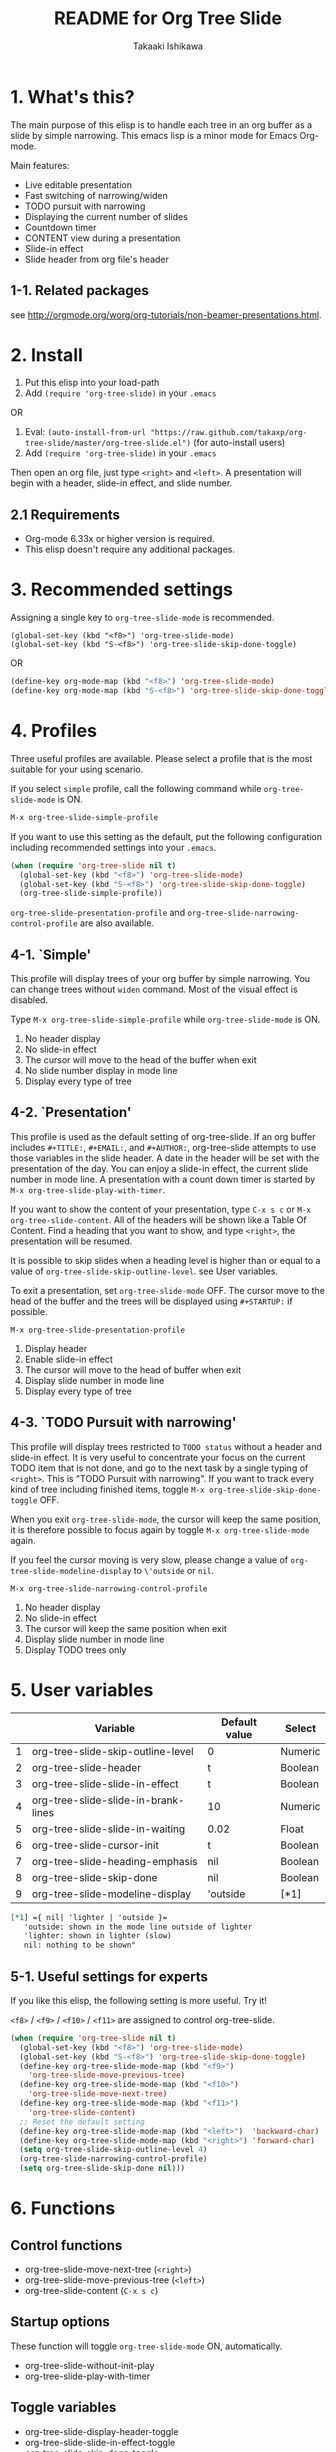 #+TITLE:	README for Org Tree Slide
#+AUTHOR:	Takaaki Ishikawa
#+EMAIL:	takaxp@ieee.org
#+STARTUP:	content
#+Last Update: 2011-12-17@18:39

* 1. What's this?

The main purpose of this elisp is to handle each tree in an org buffer as a slide by simple narrowing. This emacs lisp is a minor mode for Emacs Org-mode. 

Main features:

  - Live editable presentation
  - Fast switching of narrowing/widen
  - TODO pursuit with narrowing
  - Displaying the current number of slides
  - Countdown timer
  - CONTENT view during a presentation
  - Slide-in effect
  - Slide header from org file's header

** 1-1. Related packages

see [[http://orgmode.org/worg/org-tutorials/non-beamer-presentations.html]].

* 2. Install

1. Put this elisp into your load-path
2. Add =(require 'org-tree-slide)= in your =.emacs=

OR

1. Eval: =(auto-install-from-url "https://raw.github.com/takaxp/org-tree-slide/master/org-tree-slide.el")= (for auto-install users)
2. Add =(require 'org-tree-slide)= in your =.emacs=

Then open an org file, just type =<right>= and =<left>=. A presentation will begin with a header, slide-in effect, and slide number.

** 2.1 Requirements
  - Org-mode 6.33x or higher version is required.
  - This elisp doesn't require any additional packages.
* 3. Recommended settings

Assigning a single key to =org-tree-slide-mode= is recommended.

#+begin_src
(global-set-key (kbd "<f8>") 'org-tree-slide-mode)
(global-set-key (kbd "S-<f8>") 'org-tree-slide-skip-done-toggle)
#+end_src

OR

#+begin_src emacs-lisp
(define-key org-mode-map (kbd "<f8>") 'org-tree-slide-mode)
(define-key org-mode-map (kbd "S-<f8>") 'org-tree-slide-skip-done-toggle)
#+end_src

* 4. Profiles

Three useful profiles are available. Please select a profile that is the most suitable for your using scenario.

If you select =simple= profile, call the following command while =org-tree-slide-mode= is ON.

#+begin_src emacs-lisp
M-x org-tree-slide-simple-profile
#+end_src

If you want to use this setting as the default, put the following configuration including recommended settings into your =.emacs=.

#+begin_src emacs-lisp
(when (require 'org-tree-slide nil t)
  (global-set-key (kbd "<f8>") 'org-tree-slide-mode)
  (global-set-key (kbd "S-<f8>") 'org-tree-slide-skip-done-toggle)
  (org-tree-slide-simple-profile))
#+end_src

=org-tree-slide-presentation-profile= and =org-tree-slide-narrowing-control-profile= are also available.

** 4-1. `Simple'

This profile will display trees of your org buffer by simple narrowing. You can change trees without =widen= command. Most of the visual effect is disabled.

Type =M-x org-tree-slide-simple-profile= while =org-tree-slide-mode= is ON.

    1. No header display
    2. No slide-in effect
    3. The cursor will move to the head of the buffer when exit
    4. No slide number display in mode line
    5. Display every type of tree

** 4-2. `Presentation'

This profile is used as the default setting of org-tree-slide. If an org buffer includes =#+TITLE:=, =#+EMAIL:=, and =#+AUTHOR:=, org-tree-slide attempts to use those variables in the slide header. A date in the header will be set with the presentation of the day. You can enjoy a slide-in effect, the current slide number in mode line. A presentation with a count down timer is started by =M-x org-tree-slide-play-with-timer=.

If you want to show the content of your presentation, type =C-x s c= or =M-x org-tree-slide-content=. All of the headers will be shown like a Table Of Content. Find a heading that you want to show, and type =<right>=, the presentation will be resumed.

It is possible to skip slides when a heading level is higher than or equal to a  value of =org-tree-slide-skip-outline-level=. see User variables.

To exit a presentation, set =org-tree-slide-mode= OFF. The cursor move to the head of the buffer and the trees will be displayed using =#+STARTUP:= if possible.

=M-x org-tree-slide-presentation-profile=

    1. Display header
    2. Enable slide-in effect
    3. The cursor will move to the head of buffer when exit
    4. Display slide number in mode line
    5. Display every type of tree

** 4-3. `TODO Pursuit with narrowing'

This profile will display trees restricted to =TODO status= without a header and slide-in effect. It is very useful to concentrate your focus on the current TODO item that is not done, and go to the next task by a single typing of =<right>=. This is "TODO Pursuit with narrowing". If you want to track every kind of tree including finished items, toggle =M-x org-tree-slide-skip-done-toggle= OFF.

When you exit =org-tree-slide-mode=, the cursor will keep the same position, it is therefore possible to focus again by toggle =M-x org-tree-slide-mode= again.

If you feel the cursor moving is very slow, please change a value of =org-tree-slide-modeline-display= to =\'outside= or =nil=.

=M-x org-tree-slide-narrowing-control-profile=

    1. No header display
    2. No slide-in effect
    3. The cursor will keep the same position when exit
    4. Display slide number in mode line
    5. Display TODO trees only

* 5. User variables

|---+-------------------------------------+---------------+---------|
|   | Variable                            | Default value | Select  |
|---+-------------------------------------+---------------+---------|
| 1 | org-tree-slide-skip-outline-level   | 0             | Numeric |
| 2 | org-tree-slide-header               | t             | Boolean |
| 3 | org-tree-slide-slide-in-effect      | t             | Boolean |
| 4 | org-tree-slide-slide-in-brank-lines | 10            | Numeric |
| 5 | org-tree-slide-slide-in-waiting     | 0.02          | Float   |
| 6 | org-tree-slide-cursor-init          | t             | Boolean |
| 7 | org-tree-slide-heading-emphasis     | nil           | Boolean |
| 8 | org-tree-slide-skip-done            | nil           | Boolean |
| 9 | org-tree-slide-modeline-display     | 'outside      | [*1]    |
|---+-------------------------------------+---------------+---------|

#+begin_src org
[*1] ={ nil| 'lighter | 'outside }=
   'outside: shown in the mode line outside of lighter
   'lighter: shown in lighter (slow)
   nil: nothing to be shown"
#+end_src

** 5-1. Useful settings for experts

If you like this elisp, the following setting is more useful. Try it!

=<f8>= / =<f9>= / =<f10>= / =<f11>= are assigned to control org-tree-slide.

#+begin_src emacs-lisp
(when (require 'org-tree-slide nil t)
  (global-set-key (kbd "<f8>") 'org-tree-slide-mode)
  (global-set-key (kbd "S-<f8>") 'org-tree-slide-skip-done-toggle)
  (define-key org-tree-slide-mode-map (kbd "<f9>")
    'org-tree-slide-move-previous-tree)
  (define-key org-tree-slide-mode-map (kbd "<f10>")
    'org-tree-slide-move-next-tree)
  (define-key org-tree-slide-mode-map (kbd "<f11>")
    'org-tree-slide-content)
  ;; Reset the default setting
  (define-key org-tree-slide-mode-map (kbd "<left>")  'backward-char)
  (define-key org-tree-slide-mode-map (kbd "<right>") 'forward-char)
  (setq org-tree-slide-skip-outline-level 4)
  (org-tree-slide-narrowing-control-profile)
  (setq org-tree-slide-skip-done nil)))
#+end_src

* 6. Functions

** Control functions

  - org-tree-slide-move-next-tree (=<right>=)
  - org-tree-slide-move-previous-tree (=<left>=)
  - org-tree-slide-content (=C-x s c=)

** Startup options

These function will toggle =org-tree-slide-mode= ON, automatically.

  - org-tree-slide-without-init-play
  - org-tree-slide-play-with-timer

** Toggle variables

  - org-tree-slide-display-header-toggle
  - org-tree-slide-slide-in-effect-toggle
  - org-tree-slide-skip-done-toggle
  - org-tree-slide-heading-emphasis-toggle

** Batch setting of user variables

  - org-tree-slide-simple-profile
  - org-tree-slide-presentation-profile
  - org-tree-slide-narrowing-control-profile

* 7. History

see also ChangeLog

|---------+------------------+-----------------------------------------------|
| Version | Date             | Description                                   |
|---------+------------------+-----------------------------------------------|
| v2.5.2  | 2011-12-17@17:52 | Set presentation profile as the default       |
| v2.5.1  | 2011-12-17@13:34 | org-tree-slide-skip-done set nil as default   |
| v2.5.0  | 2011-12-12@18:16 | Remove auto-play function (TBD)               |
| v2.4.1  | 2011-12-09@11:46 | Add an option to control mode line display    |
| v2.4.0  | 2011-12-08@10:51 | Support TODO pursuit in a slideshow           |
| v2.3.2  | 2011-12-08@09:22 | Reduce redundant processing                   |
| v2.3.1  | 2011-12-07@20:30 | Add a new profile to control narrowing status |
| v2.3.0  | 2011-12-07@16:17 | Support displaying a slide number             |
| v2.2.0  | 2011-12-07@02:15 | Support minor mode                            |
| v2.1.7  | 2011-12-06@00:26 | Support TITLE/AUTHOR/EMAIL in a header        |
| v2.1.5  | 2011-12-05@17:08 | Fix an issue of title display                 |
| v2.1.3  | 2011-12-05@15:08 | Fix the end of slide for skip control         |
| v2.1.1  | 2011-12-05@11:08 | Add skip control by heading level             |
| v2.0.1  | 2011-12-02@18:29 | Change function names, ots- is introduced.    |
| v2.0.0  | 2011-12-01@17:41 | Add profiles and support org 6.33x            |
| v1.2.5  | 2011-10-31@18:34 | Add CONTENT view to see all the subtrees.     |
| v1.2.3  | 2011-10-30@20:42 | Add a variable to control slide-in duration   |
| v1.2.1  | 2011-10-30@16:10 | Add slide-in visual effect                    |
| v1.1.1  | 2011-10-28@16:16 | Add functions to start and stop slide view    |
| v1.0.0  | 2011-09-28@20:59 | Release the initial version                   |
|---------+------------------+-----------------------------------------------|

* 8. Contact

The author is Takaaki ISHIKAWA (takaxp@ieee.org).
Feel free to email me or use a mention of twitter ([[https://twitter.com/#!/takaxp][@takaxp]])


